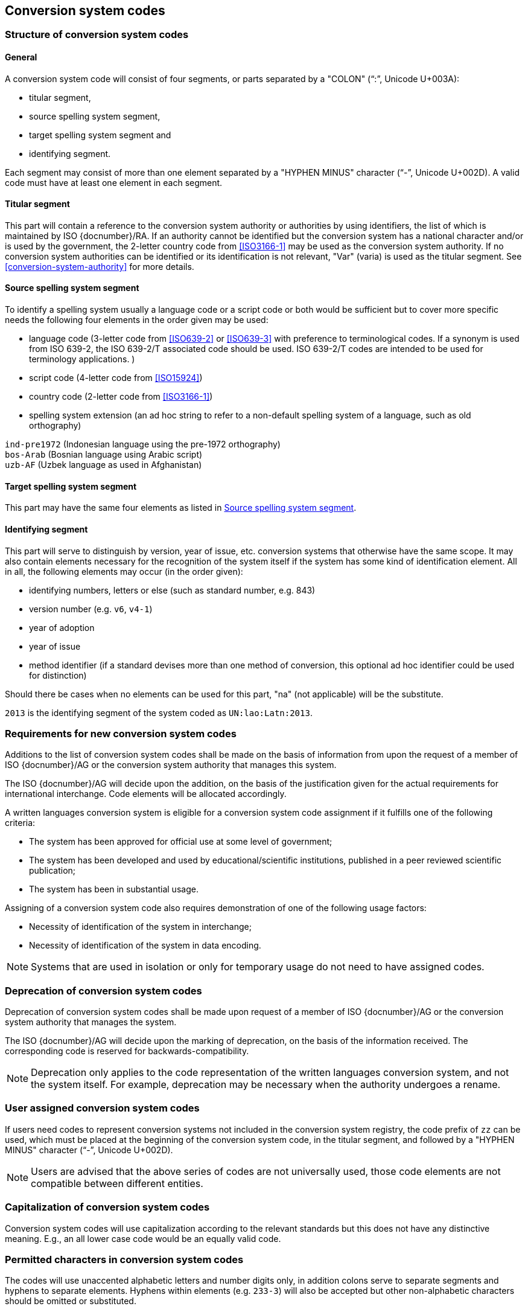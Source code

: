 
[[conversion-system-codes]]
== Conversion system codes

[[structure-of-conversion-system-codes]]
=== Structure of conversion system codes

==== General

A conversion system code will consist of four segments,
or parts separated by a "COLON" ("`:`", Unicode U+003A):

- titular segment,
- source spelling system segment,
- target spelling system segment and
- identifying segment.

Each segment may consist of more than one element separated by a "HYPHEN MINUS"
character ("`-`", Unicode U+002D).
A valid code must have at least one element in each segment.


[[titular-segment]]
==== Titular segment

This part will contain a reference to the conversion system authority or
authorities by using identifiers, the list of which is maintained by ISO
{docnumber}/RA.
If an authority cannot be identified but the conversion system has a national
character and/or is used by the government, the 2-letter country code from
<<ISO3166-1>> may be used as the conversion system authority.
If no conversion system authorities can be identified or its identification
is not relevant, "Var" (varia) is used as the titular segment.
See <<conversion-system-authority>> for more details.


[[source-spelling-system-segment]]
==== Source spelling system segment

To identify a spelling system usually a language code or a script code or both
would be sufficient but to cover more specific needs the following four elements
in the order given may be used:

- language code
  (3-letter code from <<ISO639-2>> or <<ISO639-3>> with preference to terminological codes.
  If a synonym is used from ISO 639-2, the ISO 639-2/T associated code should be used.
  ISO 639-2/T codes are intended to be used for terminology applications.
  )
- script code (4-letter code from <<ISO15924>>)
- country code (2-letter code from <<ISO3166-1>>)
- spelling system extension (an ad hoc string to refer to a non-default spelling
system of a language, such as old orthography)


[example]
`ind-pre1972` (Indonesian language using the pre-1972 orthography)

[example]
`bos-Arab` (Bosnian language using Arabic script)

[example]
`uzb-AF` (Uzbek language as used in Afghanistan)


[[target-spelling-system-segment]]
==== Target spelling system segment

This part may have the same four elements as listed in <<source-spelling-system-segment>>.


[[identifying-segment]]
==== Identifying segment

This part will serve to distinguish by version, year of issue, etc. conversion
systems that otherwise have the same scope. It may also contain elements
necessary for the recognition of the system itself if the system has some kind
of identification element. All in all, the following elements may occur (in the
order given):

- identifying numbers, letters or else (such as standard number, e.g. 843)
- version number (e.g. `v6`, `v4-1`)
- year of adoption
- year of issue
- method identifier (if a standard devises more than one method of conversion,
  this optional ad hoc identifier could be used for distinction)

Should there be cases when no elements can be used for this part, "na" (not
applicable) will be the substitute.

[example]
`2013` is the identifying segment of the system coded as `UN:lao:Latn:2013`.


[[requirements-for-new-conversion-system-codes]]
=== Requirements for new conversion system codes

Additions to the list of conversion system codes shall be made on the basis of information from upon the request of a member of ISO {docnumber}/AG or the conversion system authority that manages this system.

The ISO {docnumber}/AG will decide upon the addition, on the basis of the justification given for the actual requirements for international interchange. Code elements will be allocated accordingly.

A written languages conversion system is eligible for a conversion system code assignment if it fulfills one of the following criteria:

* The system has been approved for official use at some level of government;

* The system has been developed and used by educational/scientific institutions, published in a peer reviewed scientific publication;

* The system has been in substantial usage.


Assigning of a conversion system code also requires demonstration of one of the following usage factors:

* Necessity of identification of the system in interchange;
* Necessity of identification of the system in data encoding.

NOTE: Systems that are used in isolation or only for temporary usage do not need to have assigned codes.

////
Additions to the official and international time scale authorities require additional criteria:

* An official time scale authority must be endorsed by a body receiving direct authority by a member of the United Nations.
* An international time scale authority must be endorsed by an international standardization body in liaison with the ISO {docnumber}/AG.
////


[[scs-deprecation]]
=== Deprecation of conversion system codes

Deprecation of conversion system codes shall be made upon
request of a member of ISO {docnumber}/AG
or the conversion system authority that manages the system.

The ISO {docnumber}/AG will decide upon the marking of deprecation, on the basis
of the information received. The corresponding code is reserved
for backwards-compatibility.

NOTE: Deprecation only applies to the code representation of the written languages
conversion system, and not the system itself.
For example, deprecation may be necessary when the authority undergoes a rename.


[[user-assigned-system-codes]]
=== User assigned conversion system codes

If users need codes to represent conversion systems
not included in the conversion system registry, the code prefix of `zz`
can be used, which must be placed at the beginning of the conversion system code,
in the titular segment, and followed by a "HYPHEN MINUS" character ("`-`",
Unicode U+002D).

NOTE: Users are advised that the above series of codes are not universally used,
those code elements are not compatible between different entities.


[[capitalization-of-conversion-system-codes]]
=== Capitalization of conversion system codes

Conversion system codes will use capitalization according to the relevant
standards but this does not have any distinctive meaning.
E.g., an all lower case code would be an equally valid code.


[[permitted-characters-in-conversion-system-codes]]
=== Permitted characters in conversion system codes

The codes will use unaccented alphabetic letters and number digits only,
in addition colons serve to separate segments and hyphens to separate elements.
Hyphens within elements (e.g. `233-3`) will also be accepted but other
non-alphabetic characters should be omitted or substituted.


[[conversion-system-codes-and-alias-codes]]
=== Conversion system codes and alias codes

In order to keep the conversion system code short, it is recommended to identify
a spelling system as shortly as possible omitting the default elements.
E.g., Icelandic language (code: `isl`) uses by default Latin script (code: `Latn`)
and is spoken in Iceland (code: `IS`), therefore the notation `isl` will be
equal to `isl-Latn-IS`.
But there will be cases when certain languages are in transition and the default
elements are difficult to determine, or cases when the default elements have
changed after the registration of the conversion system code.
In this case an alias conversion system code may be established with more
elements included but the old code is preserved.

[[examples-of-conversion-system-codes]]
=== Examples of conversion system codes

The examples given here are only indicative and do not guarantee that such codes
will be actually registered.

[example]
`UN:ara:Latn:2017` (United Nations system for the romanization of Arabic,
    approved 2017)

[example]
`UN:mon-CN:Latn:1977` (United Nations system for the romanization of Mongolian
    in China, approved 1977)

[example]
`ALA-LC:mal:Latn:2012` (ALA-LC romanization system that
transliterates the Malayam language from Malayam script characters into Latin
script)

[example]
`ISO:Cyrl:Latn:9-1995` (<<ISO9>> for the transliteration into Latin of
    Cyrillic characters)

[example]
`ICAO:Arab:Latn:2015` (ICAO rules for rendering Arabic-script names in Latin
    letters, issued in 2015)

[example]
`DIN:bel:Latn:1460-1982` (<<DIN1460>> for the transliteration of Belarusian
    into Latin)

[example]
`ESKT:udm:est:2021` (Estonian Language Committee’s rules for rendering Udmurt
    names in Estonian texts, approved 2021)

NOTE: In some cases the target spelling system may also be indicated by a
language code rather than script code.
E.g. `ESKT:udm:est:2021` denotes a system to represent Udmurt names in Estonian
texts using the Estonian alphabet, not Latin as a whole.


// === Written languages conversion systems
//
// ==== General
//
// Written languages conversion systems are used to convert writing systems
// into other scripts, and in the case of romanization systems, into Roman script.
//
//
// ==== Code and identifier
//
// ===== Principles for inclusion in the list of transliteration and romanization systems
//
// ====== List
//
// The list of written languages conversion systems in this document includes known
// transliteration and romanization systems from official sources.
//
//
// ====== Source of names
//
// Names and description of written languages conversion systems are obtained from
// authoritative sources.
//
//
// ====== Current status of names
//
// Written languages conversion systems listed in this document are intended to reflect the
// current situation, at the time of issue of the latest update of this document.
//
//
//
// ===== Principles for allocation of code elements
//
// ====== Relationship with names
//
// The code for a written languages conversion system has the structure of a list, with all
// elements joined by a "FIGURE DASH" character ("`-`", Unicode U+2012).
//
// The elements must conform to the following order:
//
// * `authority-identifier` designates the authority that manages the
// transliteration system;
// * `lang-code` designates the ISO-639 language code the transliteration system processes;
// * `source-script-code` designates the script code of the text taken as input by the transliteration system;
// * `target-script-code` designates the script code of the text produced by the transliteration system;
// * `system-identifier` designates a unique identifier for the transliteration system, such as edition year, document identifier, and system name.
//
// [example]
// `alalc-mal-mlym-latn-2012` for the ALA-LC Romanization system that
// transliterates the Malayam language from Malayam script characters into Latin
// script. The system identifier here is considered to be `2012`.
//
// [example]
// `iso-ukr-Cyrl-Latn-9-1995` for the transliteration system that transliterates
// the Ukrainian language from Cyrillic script into Latin script according to
// <<ISO9>>. The system identifier here is considered to be `9-1995`.
//
//
// ====== Construction of the authority identifiers
//
// The following rules are to be adhered to for the assignment of the authority
// codes:
//
// * The authority identifier uses combinations, in lower case, of the
// 26-character Latin
// alphabet.
//
// * Codes shall encourage descriptive and distinguishable alphabetic names.
//
// * Two-character authority identifiers are reserved for <<ISO3166-1>> codes,
// which
// designate that the authority is the government that is represented by the
// particular <<ISO3166-1>> code.
//
//
// ====== Construction of the language code
//
// The language code must be a code listed in any part of <<ISO639>>.
//
// [example]
// `iso-ara-arab-latn-233-2-1993` applies to the Arabic language written in Arabic script.
//
//
// When a written languages conversion system applies to more than one language,
// the conversion system authority that manages that system
// should determine which of the following approaches should be taken:
//
// . consider this system as multiple systems, with each individual systems
// applying to a single language code; or
// . consider this system as a single system, where the <<ISO639-3>> code of `mul`
// applies.
//
// [example]
// `icao-mul-arab-latn-2015` applies to multiple languages written in Arabic
// script, and is encoded as a single system.
//
// [example]
// `din-bel-cyrl-latn-1460-1982` and `din-bul-cyrl-latn-1460-1982` are both defined
// in <<DIN1460>>, but they are encoded as separate systems for separate languages.
//
//
// ====== Construction of the script codes
//
// The script code must be a code listed in <<ISO15924>>.
//
//
//
//
// ===== List of conversion system codes and their data elements
//
// The list of conversion system codes is initially defined in <<annex-system-codes>>.
// Additional and new entries will be provided by the ISO {docnumber}/RA.
//
// Data attributes provided in the list is defined in <<sc-data-model>>.
